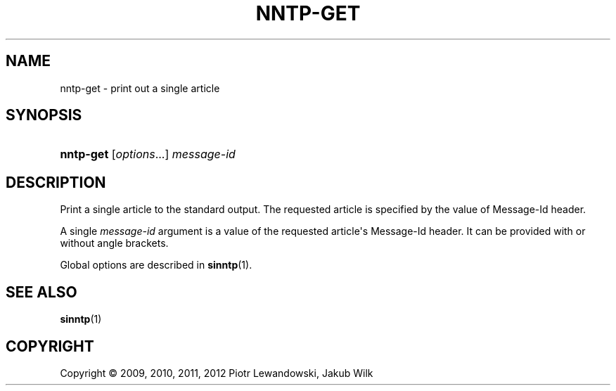 '\" t
.\"     Title: nntp-get
.\"    Author: [FIXME: author] [see http://docbook.sf.net/el/author]
.\" Generator: DocBook XSL Stylesheets v1.78.1 <http://docbook.sf.net/>
.\"      Date: 07/10/2014
.\"    Manual: nntp-get manual
.\"    Source: nntp-get 1.5.2
.\"  Language: English
.\"
.TH "NNTP\-GET" "1" "2014-07-10" "nntp-get 1\&.5\&.2" "nntp-get manual"
.\" -----------------------------------------------------------------
.\" * Define some portability stuff
.\" -----------------------------------------------------------------
.\" ~~~~~~~~~~~~~~~~~~~~~~~~~~~~~~~~~~~~~~~~~~~~~~~~~~~~~~~~~~~~~~~~~
.\" http://bugs.debian.org/507673
.\" http://lists.gnu.org/archive/html/groff/2009-02/msg00013.html
.\" ~~~~~~~~~~~~~~~~~~~~~~~~~~~~~~~~~~~~~~~~~~~~~~~~~~~~~~~~~~~~~~~~~
.ie \n(.g .ds Aq \(aq
.el       .ds Aq '
.\" -----------------------------------------------------------------
.\" * set default formatting
.\" -----------------------------------------------------------------
.\" disable hyphenation
.nh
.\" disable justification (adjust text to left margin only)
.ad l
.\" -----------------------------------------------------------------
.\" * MAIN CONTENT STARTS HERE *
.\" -----------------------------------------------------------------
.SH "NAME"
nntp-get \- print out a single article
.SH "SYNOPSIS"
.HP \w'\fBnntp\-get\fR\ 'u
\fBnntp\-get\fR [\fIoptions\fR...] \fImessage\-id\fR
.SH "DESCRIPTION"
.PP
Print a single article to the standard output\&. The requested article is specified by the value of Message\-Id header\&.
.PP
A single
\fImessage\-id\fR
argument is a value of the requested article\*(Aqs Message\-Id header\&. It can be provided with or without angle brackets\&.
.PP
Global options are described in
\fBsinntp\fR(1)\&.
.SH "SEE ALSO"
.PP
\fBsinntp\fR(1)
.SH "COPYRIGHT"
.br
Copyright \(co 2009, 2010, 2011, 2012 Piotr Lewandowski, Jakub Wilk
.br
